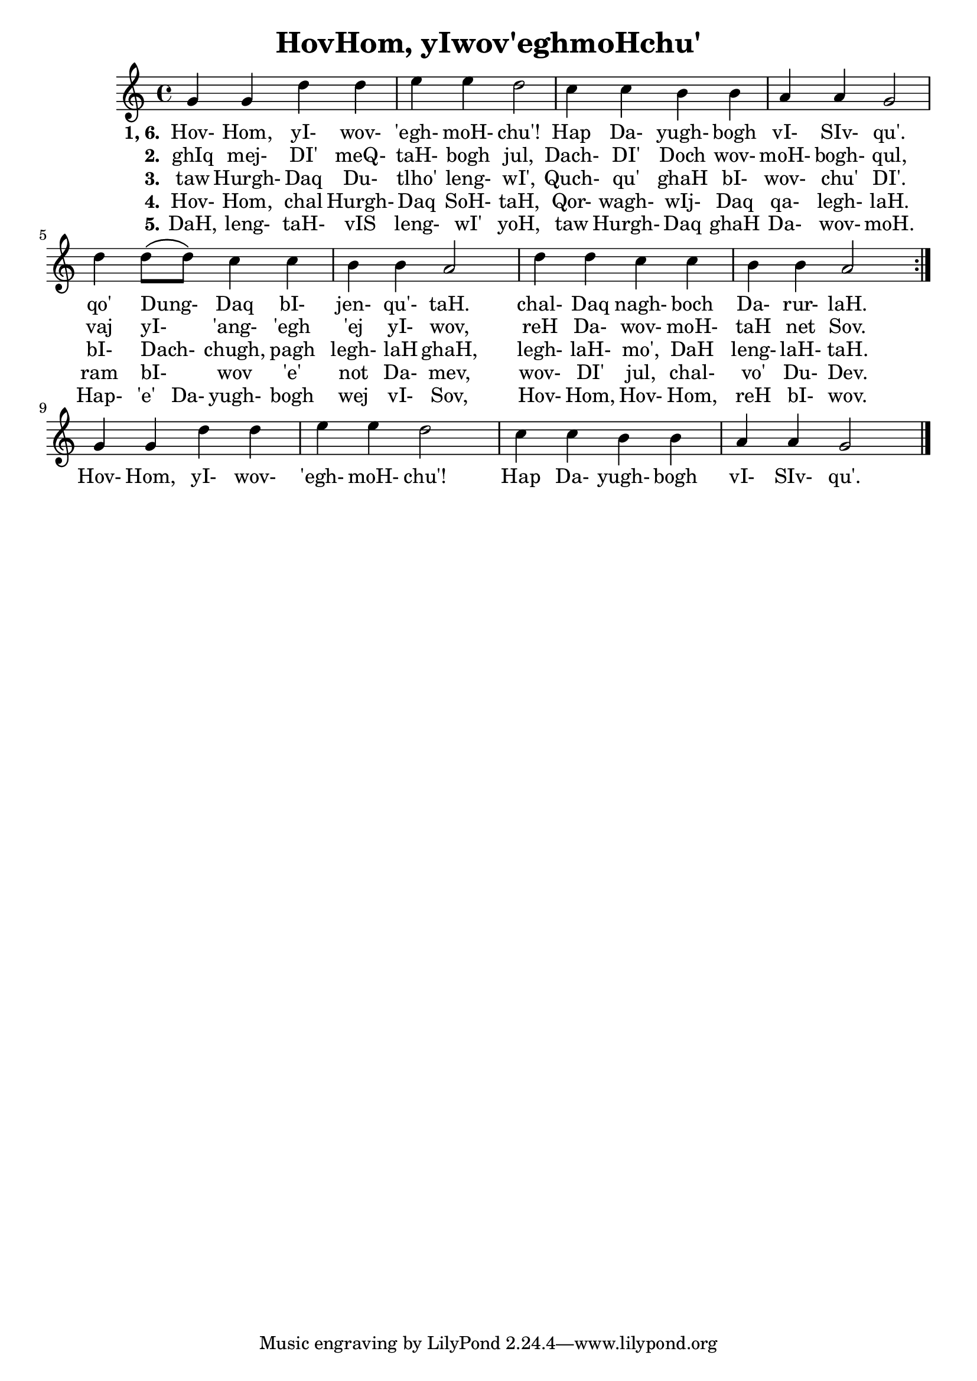 \version "2.18"

\header {
  title = "HovHom, yIwov'eghmoHchu'"
}

\score { <<
  \new Staff {
    \new Voice = "bom" {
      \time 4/4

      \repeat volta 5 {
        g'4 g' d'' d''
        e'' e'' d''2
        c''4 c'' b' b'
        a' a' g'2
        d''4 d''8 \( d'' \) c''4 c''
        b' b' a'2
        d''4 d'' c'' c''
        b' b' a'2
      }

      g'4 g' d'' d''
      e'' e'' d''2
      c''4 c'' b' b'
      a' a' g'2

      \bar "|."
    }
  }
  \new Lyrics {
    \lyricsto "bom" {
      \set stanza = #"1, 6."

      Hov- Hom, yI- wov- 'egh- moH- chu'!
      Hap Da- yugh- bogh vI- SIv- qu'.
      qo' Dung- _ Daq bI- jen- qu'- taH.
      chal- Daq nagh- boch Da- rur- laH.
      Hov- Hom, yI- wov- 'egh- moH- chu'!
      Hap Da- yugh- bogh vI- SIv- qu'.
    }
  }
  \new Lyrics {
    \lyricsto "bom" {
      \set stanza = #"2."

      ghIq mej- DI' meQ- taH- bogh jul,
      Dach- DI' Doch wov- moH- bogh- qul,
      vaj yI- _ 'ang- 'egh 'ej yI- wov,
      reH Da- wov- moH- taH net Sov.
    }
  }
  \new Lyrics {
    \lyricsto "bom" {
      \set stanza = #"3."

      taw Hurgh- Daq Du- tlho' leng- wI',
      Quch- qu' ghaH bI- wov- chu' DI'.
      bI- Dach- _ chugh, pagh legh- laH ghaH,
      legh- laH- mo', DaH leng- laH- taH.
    }
  }
  \new Lyrics {
    \lyricsto "bom" {
      \set stanza = #"4."

      Hov- Hom, chal Hurgh- Daq SoH- taH,
      Qor- wagh- wIj- Daq qa- legh- laH.
      ram bI- _ wov 'e' not Da- mev,
      wov- DI' jul, chal- vo' Du- Dev.
    }
  }
  \new Lyrics {
    \lyricsto "bom" {
      \set stanza = #"5."

      DaH, leng- taH- vIS leng- wI' yoH,
      taw Hurgh- Daq ghaH Da- wov- moH.
      Hap- 'e' Da- yugh- bogh wej vI- Sov,
      Hov- Hom, Hov- Hom, reH bI- wov.
    }
  }
>> }
